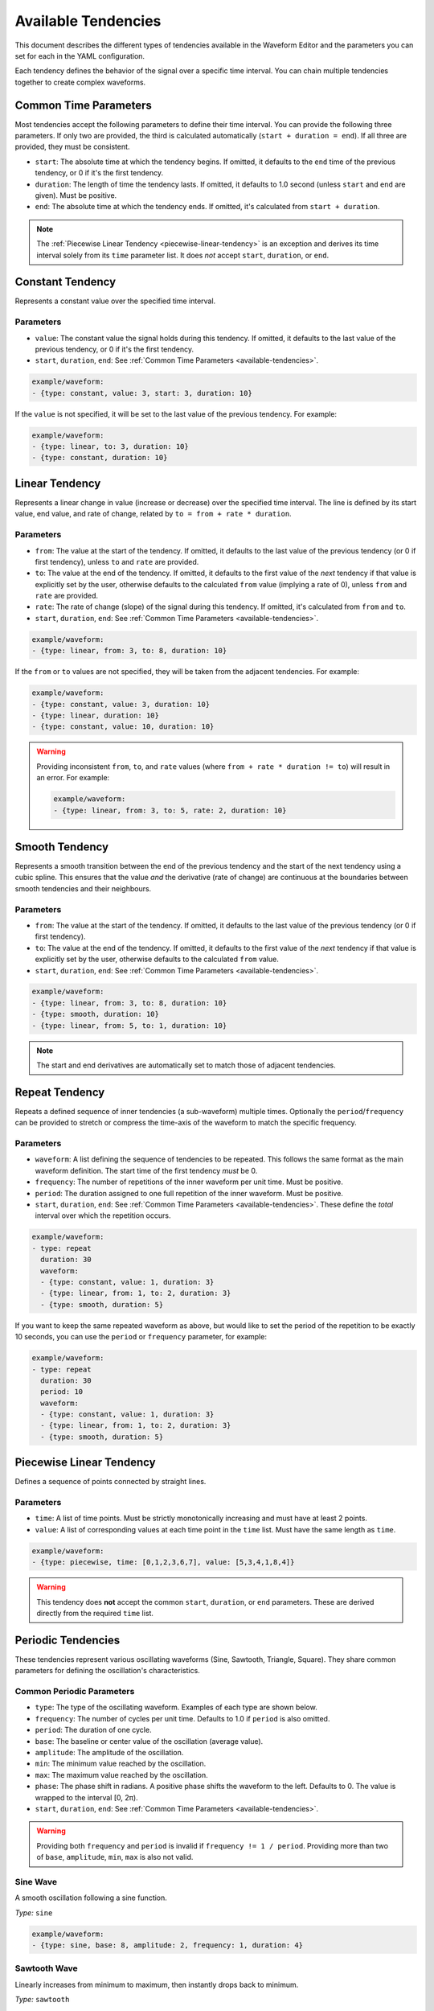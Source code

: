 .. _available-tendencies:

=====================
Available Tendencies
=====================

This document describes the different types of tendencies available in the Waveform Editor and the parameters you can set for each in the YAML configuration.

Each tendency defines the behavior of the signal over a specific time interval. You can chain multiple tendencies together to create complex waveforms.

Common Time Parameters
======================

Most tendencies accept the following parameters to define their time interval. You can provide the following three parameters. If only two are provided, the third is calculated automatically (``start + duration = end``). If all three are provided, they must be consistent.

*   ``start``: The absolute time at which the tendency begins. If omitted, it defaults to the ``end`` time of the previous tendency, or 0 if it's the first tendency.
*   ``duration``: The length of time the tendency lasts. If omitted, it defaults to 1.0 second (unless ``start`` and ``end`` are given). Must be positive.
*   ``end``: The absolute time at which the tendency ends. If omitted, it's calculated from ``start + duration``.

.. note::
    The :ref:`Piecewise Linear Tendency <piecewise-linear-tendency>` is an exception and derives its time interval solely from its ``time`` parameter list. It does *not* accept ``start``, ``duration``, or ``end``.

Constant Tendency
=================

Represents a constant value over the specified time interval.

Parameters
----------
*   ``value``: The constant value the signal holds during this tendency. If omitted, it defaults to the last value of the previous tendency, or 0 if it's the first tendency.
*   ``start``, ``duration``, ``end``: See :ref:`Common Time Parameters <available-tendencies>`.

.. image:: images/constant.png
   :alt: Example plot of a Constant Tendency
   :width: 400px
   :align: center

.. code-block:: yaml

    example/waveform: 
    - {type: constant, value: 3, start: 3, duration: 10}

If the ``value`` is not specified, it will be set to the last value of the previous tendency. For example:

.. image:: images/constant_prev.png
   :alt: Example plot of a Constant Tendency without a value
   :width: 400px
   :align: center

.. code-block:: yaml

    example/waveform: 
    - {type: linear, to: 3, duration: 10}
    - {type: constant, duration: 10}

Linear Tendency
===============

Represents a linear change in value (increase or decrease) over the specified time interval. The line is defined by its start value, end value, and rate of change, related by ``to = from + rate * duration``.

Parameters
----------
*   ``from``: The value at the start of the tendency. If omitted, it defaults to the last value of the previous tendency (or 0 if first tendency), unless ``to`` and ``rate`` are provided.
*   ``to``: The value at the end of the tendency. If omitted, it defaults to the first value of the *next* tendency if that value is explicitly set by the user, otherwise defaults to the calculated ``from`` value (implying a rate of 0), unless ``from`` and ``rate`` are provided.
*   ``rate``: The rate of change (slope) of the signal during this tendency. If omitted, it's calculated from ``from`` and ``to``.
*   ``start``, ``duration``, ``end``: See :ref:`Common Time Parameters <available-tendencies>`.

.. image:: images/linear.png
   :alt: Example plot of a Linear Tendency
   :width: 400px
   :align: center

.. code-block:: yaml

    example/waveform: 
    - {type: linear, from: 3, to: 8, duration: 10}

If the ``from`` or ``to`` values are not specified, they will be taken from the adjacent tendencies. For example:

.. image:: images/linear_adjacent.png
   :alt: Example plot of a Linear Tendency, showing the use of adjacent tendencies for missing values
   :width: 400px
   :align: center

.. code-block:: yaml

    example/waveform: 
    - {type: constant, value: 3, duration: 10}
    - {type: linear, duration: 10}
    - {type: constant, value: 10, duration: 10}

.. warning::
    Providing inconsistent ``from``, ``to``, and ``rate`` values (where ``from + rate * duration != to``) will result in an error. For example:

    .. code-block:: yaml

        example/waveform: 
        - {type: linear, from: 3, to: 5, rate: 2, duration: 10}


Smooth Tendency
===============

Represents a smooth transition between the end of the previous tendency and the start of the next tendency using a cubic spline. This ensures that the value *and* the derivative (rate of change) are continuous at the boundaries between smooth tendencies and their neighbours.

Parameters
----------
*   ``from``: The value at the start of the tendency. If omitted, it defaults to the last value of the previous tendency (or 0 if first tendency).
*   ``to``: The value at the end of the tendency. If omitted, it defaults to the first value of the *next* tendency if that value is explicitly set by the user, otherwise defaults to the calculated ``from`` value.
*   ``start``, ``duration``, ``end``: See :ref:`Common Time Parameters <available-tendencies>`.

.. image:: images/smooth.png
   :alt: Example plot of a Smooth Tendency
   :width: 400px
   :align: center

.. code-block:: yaml

    example/waveform: 
    - {type: linear, from: 3, to: 8, duration: 10}
    - {type: smooth, duration: 10}
    - {type: linear, from: 5, to: 1, duration: 10}

.. note::
    The start and end derivatives are automatically set to match those of adjacent tendencies.

Repeat Tendency
===============

Repeats a defined sequence of inner tendencies (a sub-waveform) multiple times. Optionally the ``period``/``frequency`` can be provided to stretch or compress the time-axis of the waveform to match the specific frequency.

Parameters
----------
*   ``waveform``: A list defining the sequence of tendencies to be repeated. This follows the same format as the main waveform definition. The start time of the first tendency *must* be 0.
*   ``frequency``: The number of repetitions of the inner waveform per unit time. Must be positive.
*   ``period``: The duration assigned to one full repetition of the inner waveform. Must be positive.
*   ``start``, ``duration``, ``end``: See :ref:`Common Time Parameters <available-tendencies>`. These define the *total* interval over which the repetition occurs.


.. image:: images/repeat.png
   :alt: Example plot of a Repeat Tendency
   :width: 400px
   :align: center

.. code-block:: yaml

    example/waveform: 
    - type: repeat
      duration: 30
      waveform:
      - {type: constant, value: 1, duration: 3}
      - {type: linear, from: 1, to: 2, duration: 3}
      - {type: smooth, duration: 5}

If you want to keep the same repeated waveform as above, but would like to set the period of the repetition to be exactly 10 seconds, you can use the ``period`` or ``frequency`` parameter, for example:

.. image:: images/repeat_period.png
   :alt: Example plot of a Repeat Tendency with a set period
   :width: 400px
   :align: center

.. code-block:: yaml

    example/waveform: 
    - type: repeat
      duration: 30
      period: 10
      waveform:
      - {type: constant, value: 1, duration: 3}
      - {type: linear, from: 1, to: 2, duration: 3}
      - {type: smooth, duration: 5}

.. _piecewise-linear-tendency:

Piecewise Linear Tendency
=========================

Defines a sequence of points connected by straight lines.

Parameters
----------
*   ``time``: A list of time points. Must be strictly monotonically increasing and must have at least 2 points.
*   ``value``: A list of corresponding values at each time point in the ``time`` list. Must have the same length as ``time``.

.. image:: images/piecewise.png
   :alt: Example plot of a Piecewise Linear Tendency
   :width: 400px
   :align: center

.. code-block:: yaml

    example/waveform: 
    - {type: piecewise, time: [0,1,2,3,6,7], value: [5,3,4,1,8,4]}

.. warning::
    This tendency does **not** accept the common ``start``, ``duration``, or ``end`` parameters. These are derived directly from the required ``time`` list.

Periodic Tendencies
===================

These tendencies represent various oscillating waveforms (Sine, Sawtooth, Triangle, Square). They share common parameters for defining the oscillation's characteristics.

Common Periodic Parameters
--------------------------

*   ``type``: The type of the oscillating waveform. Examples of each type are shown below.
*   ``frequency``: The number of cycles per unit time. Defaults to 1.0 if ``period`` is also omitted.
*   ``period``: The duration of one cycle.
*   ``base``: The baseline or center value of the oscillation (average value).
*   ``amplitude``: The amplitude of the oscillation.
*   ``min``: The minimum value reached by the oscillation.
*   ``max``: The maximum value reached by the oscillation.
*   ``phase``: The phase shift in radians. A positive phase shifts the waveform to the left. Defaults to 0. The value is wrapped to the interval [0, 2π).
*   ``start``, ``duration``, ``end``: See :ref:`Common Time Parameters <available-tendencies>`.

.. warning::
    Providing both ``frequency`` and ``period`` is invalid if ``frequency != 1 / period``. Providing more than two of ``base``, ``amplitude``, ``min``, ``max`` is also not valid.

Sine Wave
---------
A smooth oscillation following a sine function.

*Type:* ``sine``

.. image:: images/sine.png
   :alt: Example plot of a Sine Tendency
   :width: 400px
   :align: center

.. code-block:: yaml

    example/waveform: 
    - {type: sine, base: 8, amplitude: 2, frequency: 1, duration: 4}

Sawtooth Wave
-------------
Linearly increases from minimum to maximum, then instantly drops back to minimum.

*Type:* ``sawtooth``

.. image:: images/sawtooth.png
   :alt: Example plot of a Sawtooth Tendency
   :width: 400px
   :align: center

.. code-block:: yaml

    example/waveform: 
    - {type: sawtooth, base: 8, amplitude: 2, frequency: 1, duration: 4}

Triangle Wave
-------------
Linearly increases from minimum to maximum, then linearly decreases back to minimum.

*Type:* ``triangle``

.. image:: images/triangle.png
   :alt: Example plot of a Triangle Tendency
   :width: 400px
   :align: center

.. code-block:: yaml

    example/waveform: 
    - {type: triangle, base: 8, amplitude: 2, frequency: 1, duration: 4}

Square Wave
-----------
Instantly switches between minimum and maximum values.

*Type:* ``square``

.. image:: images/square.png
   :alt: Example plot of a Square Tendency
   :width: 400px
   :align: center

.. code-block:: yaml

    example/waveform: 
    - {type: square, base: 8, amplitude: 2, frequency: 1, duration: 4}

